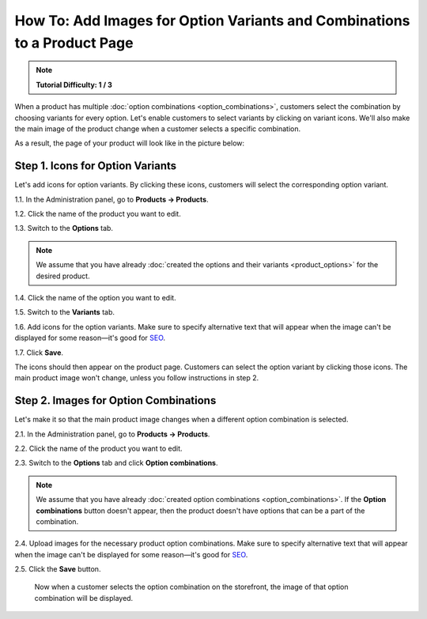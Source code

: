 *************************************************************************
How To: Add Images for Option Variants and Combinations to a Product Page
*************************************************************************

.. note::

    **Tutorial Difficulty: 1 / 3**

When a product has multiple :doc:`option combinations <option_combinations>`, customers select the combination by choosing variants for every option. Let's enable customers to select variants by clicking on variant icons. We'll also make the main image of the product change when a customer selects a specific combination.

As a result, the page of your product will look like in the picture below:

.. image:: img/select_variant_with_icon.png
    :align: center
    :alt: When customers click on the icons, they select the desired variant of the product option. This changes the option combination and the image of the product.

=================================
Step 1. Icons for Option Variants
=================================

Let's add icons for option variants. By clicking these icons, customers will select the corresponding option variant.

1.1. In the Administration panel, go to **Products → Products**.

1.2. Click the name of the product you want to edit.

1.3. Switch to the **Options** tab.

.. image:: img/edit_option.png
    :align: center
    :alt: You can edit the option by clicking its name or clicking the gear button and choosing Edit.

.. note::

    We assume that you have already :doc:`created the options and their variants <product_options>` for the desired product.

1.4. Click the name of the option you want to edit.

1.5. Switch to the **Variants** tab.

1.6. Add icons for the option variants. Make sure to specify alternative text that will appear when the image can't be displayed for some reason—it's good for `SEO <https://en.wikipedia.org/wiki/Search_engine_optimization>`_.

1.7. Click **Save**.

The icons should then appear on the product page. Customers can select the option variant by clicking those icons. The main product image won't change, unless you follow instructions in step 2.

.. image:: img/add_icons_for_variants.png
    :align: center
    :alt: To open the icon selection form for an option variant, click Extra.

======================================
Step 2. Images for Option Combinations
======================================

Let's make it so that the main product image changes when a different option combination is selected.

2.1. In the Administration panel, go to **Products → Products**.

2.2. Click the name of the product you want to edit.

2.3. Switch to the **Options** tab and click **Option combinations**.

.. note::

	We assume that you have already :doc:`created option combinations <option_combinations>`. If the **Option combinations** button doesn't appear, then the product doesn't have options that can be a part of the combination.

.. image:: img/option_combinations_01.png
    :align: center
    :alt: The Options tab

2.4. Upload images for the necessary product option combinations. Make sure to specify alternative text that will appear when the image can't be displayed for some reason—it's good for `SEO <https://en.wikipedia.org/wiki/Search_engine_optimization>`_.

2.5. Click the **Save** button.

     Now when a customer selects the option combination on the storefront, the image of that option combination will be displayed.

.. image:: img/combination_images.png
    :align: center
    :alt: Upload the images for option combinations from local computer, server file system, or from remote location by URL.
